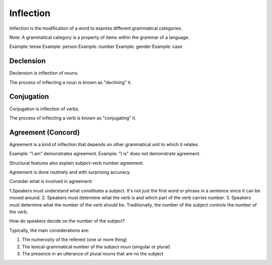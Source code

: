 
==========
Inflection
==========

Inflection is the modification of a word to express different grammatical categories.

Note: A grammatical category is a property of items within the grammar of a language.

Example: tense
Example: person
Example: number
Example: gender
Example: case

Declension
==========

Declension is inflection of nouns.

The process of inflecting a noun is known as "declining" it.

Conjugation
===========

Conjugation is inflection of verbs.

The process of inflecting a verb is known as "conjugating" it.

Agreement (Concord)
===================

Agreement is a kind of inflection that depends on other grammatical unit to which it relates.

Example: "I am" demonstrates agreement.
Example: "I is" does not demonstrate agreement.

Structural features also explain subject-verb number agreement.

Agreement is done routinely and with surprising accuracy.

Consider what is involved in agreement:

1.Speakers must understand what constitutes a subject. It's not just the first word or phrase in a sentence since it can be moved around.
2. Speakers must determine what the verb is and which part of the verb carries number.
3. Speakers must determine what the number of the verb should be. Traditionally, the number of the subject controls the number of the verb.

How do speakers decide on the number of the subject?

Typically, the main considerations are:

1. The numerosity of the referent (one or more thing)
2. The lexical-grammatical number of the subject noun (singular or plural)
3. The presence in an utterance of plural nouns that are no the subject
